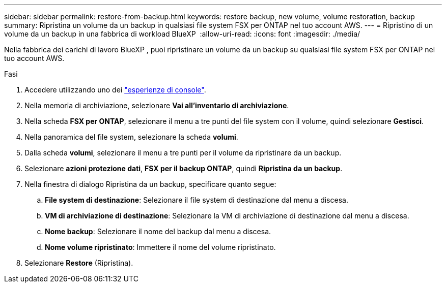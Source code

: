 ---
sidebar: sidebar 
permalink: restore-from-backup.html 
keywords: restore backup, new volume, volume restoration, backup 
summary: Ripristina un volume da un backup in qualsiasi file system FSX per ONTAP nel tuo account AWS. 
---
= Ripristino di un volume da un backup in una fabbrica di workload BlueXP 
:allow-uri-read: 
:icons: font
:imagesdir: ./media/


[role="lead"]
Nella fabbrica dei carichi di lavoro BlueXP , puoi ripristinare un volume da un backup su qualsiasi file system FSX per ONTAP nel tuo account AWS.

.Fasi
. Accedere utilizzando uno dei link:https://docs.netapp.com/us-en/workload-setup-admin/console-experiences.html["esperienze di console"^].
. Nella memoria di archiviazione, selezionare *Vai all'inventario di archiviazione*.
. Nella scheda *FSX per ONTAP*, selezionare il menu a tre punti del file system con il volume, quindi selezionare *Gestisci*.
. Nella panoramica del file system, selezionare la scheda *volumi*.
. Dalla scheda *volumi*, selezionare il menu a tre punti per il volume da ripristinare da un backup.
. Selezionare *azioni protezione dati*, *FSX per il backup ONTAP*, quindi *Ripristina da un backup*.
. Nella finestra di dialogo Ripristina da un backup, specificare quanto segue:
+
.. *File system di destinazione*: Selezionare il file system di destinazione dal menu a discesa.
.. *VM di archiviazione di destinazione*: Selezionare la VM di archiviazione di destinazione dal menu a discesa.
.. *Nome backup*: Selezionare il nome del backup dal menu a discesa.
.. *Nome volume ripristinato*: Immettere il nome del volume ripristinato.


. Selezionare *Restore* (Ripristina).

